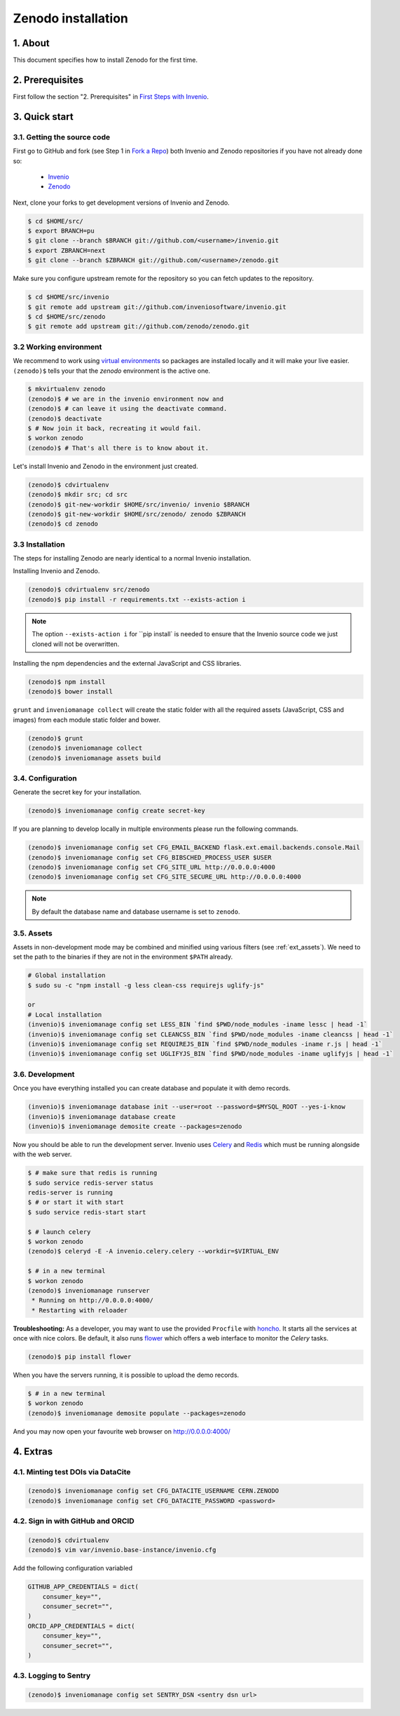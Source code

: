 Zenodo installation
====================

1. About
--------

This document specifies how to install Zenodo for the first time.

2. Prerequisites
----------------

First follow the section "2. Prerequisites" in `First Steps with Invenio <http://invenio.readthedocs.org/en/latest/getting-started/first-steps.html>`_.

3. Quick start
--------------

3.1. Getting the source code
~~~~~~~~~~~~~~~~~~~~~~~~~~~~~

First go to GitHub and fork (see Step 1 in
`Fork a Repo <https://help.github.com/articles/fork-a-repo>`_) both Invenio and
Zenodo repositories if you have not already done so:

    - `Invenio <https://github.com/inveniosoftware/invenio>`_
    - `Zenodo <https://github.com/zenodo/zenodo>`_

Next, clone your forks to get development versions of Invenio and Zenodo.

.. code-block:: console

    $ cd $HOME/src/
    $ export BRANCH=pu
    $ git clone --branch $BRANCH git://github.com/<username>/invenio.git
    $ export ZBRANCH=next
    $ git clone --branch $ZBRANCH git://github.com/<username>/zenodo.git

Make sure you configure upstream remote for the repository so you can fetch
updates to the repository.

.. code-block:: console

    $ cd $HOME/src/invenio
    $ git remote add upstream git://github.com/inveniosoftware/invenio.git
    $ cd $HOME/src/zenodo
    $ git remote add upstream git://github.com/zenodo/zenodo.git

3.2 Working environment
~~~~~~~~~~~~~~~~~~~~~~~

We recommend to work using
`virtual environments <http://www.virtualenv.org/>`_ so packages are installed
locally and it will make your live easier. ``(zenodo)$`` tells your that the
*zenodo* environment is the active one.

.. code-block:: console

    $ mkvirtualenv zenodo
    (zenodo)$ # we are in the invenio environment now and
    (zenodo)$ # can leave it using the deactivate command.
    (zenodo)$ deactivate
    $ # Now join it back, recreating it would fail.
    $ workon zenodo
    (zenodo)$ # That's all there is to know about it.

Let's install Invenio and Zenodo in the environment just created.

.. code-block:: console

    (zenodo)$ cdvirtualenv
    (zenodo)$ mkdir src; cd src
    (zenodo)$ git-new-workdir $HOME/src/invenio/ invenio $BRANCH
    (zenodo)$ git-new-workdir $HOME/src/zenodo/ zenodo $ZBRANCH
    (zenodo)$ cd zenodo


3.3 Installation
~~~~~~~~~~~~~~~~
The steps for installing Zenodo are nearly identical to a normal Invenio
installation.

Installing Invenio and Zenodo.

.. code-block:: console

    (zenodo)$ cdvirtualenv src/zenodo
    (zenodo)$ pip install -r requirements.txt --exists-action i

.. NOTE::
   The option ``--exists-action i`` for ``pip install` is needed to ensure that
   the Invenio source code we just cloned will not be overwritten.

Installing the npm dependencies and the external JavaScript and CSS libraries.

.. code-block:: console

    (zenodo)$ npm install
    (zenodo)$ bower install

``grunt`` and ``inveniomanage collect`` will create the static folder with all
the required assets (JavaScript, CSS and images) from each module static folder
and bower.

.. code-block:: console

    (zenodo)$ grunt
    (zenodo)$ inveniomanage collect
    (zenodo)$ inveniomanage assets build


3.4. Configuration
~~~~~~~~~~~~~~~~~~

Generate the secret key for your installation.

.. code-block:: console

    (zenodo)$ inveniomanage config create secret-key

If you are planning to develop locally in multiple environments please run
the following commands.

.. code-block:: console

    (zenodo)$ inveniomanage config set CFG_EMAIL_BACKEND flask.ext.email.backends.console.Mail
    (zenodo)$ inveniomanage config set CFG_BIBSCHED_PROCESS_USER $USER
    (zenodo)$ inveniomanage config set CFG_SITE_URL http://0.0.0.0:4000
    (zenodo)$ inveniomanage config set CFG_SITE_SECURE_URL http://0.0.0.0:4000

.. NOTE::
   By default the database name and database username is set to ``zenodo``.

3.5. Assets
~~~~~~~~~~~

Assets in non-development mode may be combined and minified using various
filters (see :ref:`ext_assets`). We need to set the path to the binaries if
they are not in the environment ``$PATH`` already.

.. code-block:: console

    # Global installation
    $ sudo su -c "npm install -g less clean-css requirejs uglify-js"

    or
    # Local installation
    (invenio)$ inveniomanage config set LESS_BIN `find $PWD/node_modules -iname lessc | head -1`
    (invenio)$ inveniomanage config set CLEANCSS_BIN `find $PWD/node_modules -iname cleancss | head -1`
    (invenio)$ inveniomanage config set REQUIREJS_BIN `find $PWD/node_modules -iname r.js | head -1`
    (invenio)$ inveniomanage config set UGLIFYJS_BIN `find $PWD/node_modules -iname uglifyjs | head -1`


3.6. Development
~~~~~~~~~~~~~~~~

Once you have everything installed you can create database and populate it
with demo records.

.. code-block:: console

    (invenio)$ inveniomanage database init --user=root --password=$MYSQL_ROOT --yes-i-know
    (invenio)$ inveniomanage database create
    (invenio)$ inveniomanage demosite create --packages=zenodo

Now you should be able to run the development server. Invenio uses
`Celery <http://www.celeryproject.org/>`_ and `Redis <http://redis.io/>`_
which must be running alongside with the web server.

.. code-block:: console

    $ # make sure that redis is running
    $ sudo service redis-server status
    redis-server is running
    $ # or start it with start
    $ sudo service redis-start start

    $ # launch celery
    $ workon zenodo
    (zenodo)$ celeryd -E -A invenio.celery.celery --workdir=$VIRTUAL_ENV

    $ # in a new terminal
    $ workon zenodo
    (zenodo)$ inveniomanage runserver
     * Running on http://0.0.0.0:4000/
     * Restarting with reloader


**Troubleshooting:** As a developer, you may want to use the provided
``Procfile`` with `honcho <https://pypi.python.org/pypi/honcho>`_. It
starts all the services at once with nice colors. Be default, it also runs
`flower <https://pypi.python.org/pypi/flower>`_ which offers a web interface
to monitor the *Celery* tasks.

.. code-block:: console

    (zenodo)$ pip install flower

When you have the servers running, it is possible to upload the demo records.

.. code-block:: console

    $ # in a new terminal
    $ workon zenodo
    (zenodo)$ inveniomanage demosite populate --packages=zenodo

And you may now open your favourite web browser on
`http://0.0.0.0:4000/ <http://0.0.0.0:4000/>`_

4. Extras
---------

4.1. Minting test DOIs via DataCite
~~~~~~~~~~~~~~~~~~~~~~~~~~~~~~~~~~~

.. code-block:: console

    (zenodo)$ inveniomanage config set CFG_DATACITE_USERNAME CERN.ZENODO
    (zenodo)$ inveniomanage config set CFG_DATACITE_PASSWORD <password>


4.2. Sign in with GitHub and ORCID
~~~~~~~~~~~~~~~~~~~~~~~~~~~~~~~~~~

.. code-block:: console

    (zenodo)$ cdvirtualenv
    (zenodo)$ vim var/invenio.base-instance/invenio.cfg

Add the following configuration variabled

.. code-block:: python

    GITHUB_APP_CREDENTIALS = dict(
        consumer_key="",
        consumer_secret="",
    )
    ORCID_APP_CREDENTIALS = dict(
        consumer_key="",
        consumer_secret="",
    )


4.3. Logging to Sentry
~~~~~~~~~~~~~~~~~~~~~~

.. code-block:: console

    (zenodo)$ inveniomanage config set SENTRY_DSN <sentry dsn url>
